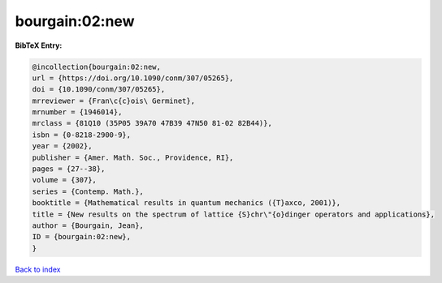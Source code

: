 bourgain:02:new
===============

.. :cite:t:`bourgain:02:new`

.. bibliography:: ../../All.bib

**BibTeX Entry:**

.. code-block:: bibtex

   @incollection{bourgain:02:new,
   url = {https://doi.org/10.1090/conm/307/05265},
   doi = {10.1090/conm/307/05265},
   mrreviewer = {Fran\c{c}ois\ Germinet},
   mrnumber = {1946014},
   mrclass = {81Q10 (35P05 39A70 47B39 47N50 81-02 82B44)},
   isbn = {0-8218-2900-9},
   year = {2002},
   publisher = {Amer. Math. Soc., Providence, RI},
   pages = {27--38},
   volume = {307},
   series = {Contemp. Math.},
   booktitle = {Mathematical results in quantum mechanics ({T}axco, 2001)},
   title = {New results on the spectrum of lattice {S}chr\"{o}dinger operators and applications},
   author = {Bourgain, Jean},
   ID = {bourgain:02:new},
   }

`Back to index <../index>`_
